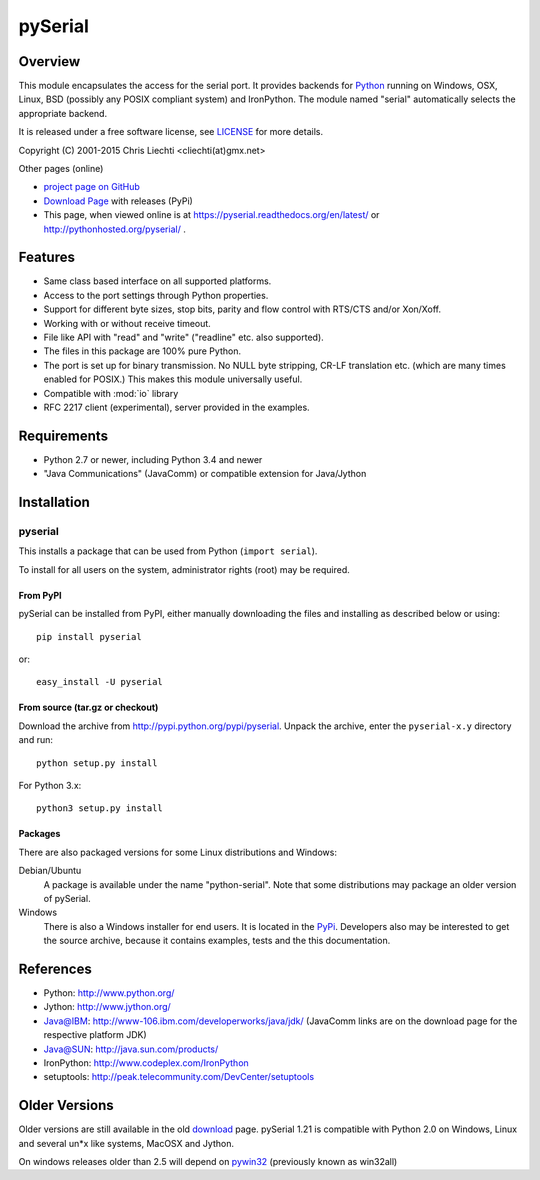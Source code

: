 ==========
 pySerial
==========

Overview
========

This module encapsulates the access for the serial port. It provides backends
for Python_ running on Windows, OSX, Linux, BSD (possibly any POSIX compliant
system) and IronPython. The module named "serial" automatically selects the
appropriate backend.

It is released under a free software license, see LICENSE_ for more
details.

Copyright (C) 2001-2015 Chris Liechti <cliechti(at)gmx.net>

Other pages (online)

- `project page on GitHub`_
- `Download Page`_ with releases (PyPi)
- This page, when viewed online is at https://pyserial.readthedocs.org/en/latest/ or
  http://pythonhosted.org/pyserial/ .

.. _Python: http://python.org/
.. _LICENSE: appendix.html#license
.. _`project page on GitHub`: https://github.com/pyserial/pyserial/
.. _`Download Page`: http://pypi.python.org/pypi/pyserial


Features
========
- Same class based interface on all supported platforms.
- Access to the port settings through Python properties.
- Support for different byte sizes, stop bits, parity and flow control with
  RTS/CTS and/or Xon/Xoff.
- Working with or without receive timeout.
- File like API with "read" and "write" ("readline" etc. also supported).
- The files in this package are 100% pure Python.
- The port is set up for binary transmission. No NULL byte stripping, CR-LF
  translation etc. (which are many times enabled for POSIX.) This makes this
  module universally useful.
- Compatible with :mod:`io` library
- RFC 2217 client (experimental), server provided in the examples.


Requirements
============
- Python 2.7 or newer, including Python 3.4 and newer
- "Java Communications" (JavaComm) or compatible extension for Java/Jython


Installation
============

pyserial
--------
This installs a package that can be used from Python (``import serial``).

To install for all users on the system, administrator rights (root)
may be required.

From PyPI
~~~~~~~~~
pySerial can be installed from PyPI, either manually downloading the
files and installing as described below or using::

    pip install pyserial

or::

    easy_install -U pyserial

From source (tar.gz or checkout)
~~~~~~~~~~~~~~~~~~~~~~~~~~~~~~~~
Download the archive from http://pypi.python.org/pypi/pyserial.
Unpack the archive, enter the ``pyserial-x.y`` directory and run::

    python setup.py install

For Python 3.x::

    python3 setup.py install

Packages
~~~~~~~~
There are also packaged versions for some Linux distributions and Windows:

Debian/Ubuntu
    A package is available under the name "python-serial". Note that some
    distributions may package an older version of pySerial.

Windows
    There is also a Windows installer for end users. It is located in the
    PyPi_.  Developers also may be interested to get the source archive,
    because it contains examples, tests and the this documentation.

.. _PyPi: http://pypi.python.org/pypi/pyserial


References
==========
* Python: http://www.python.org/
* Jython: http://www.jython.org/
* Java@IBM: http://www-106.ibm.com/developerworks/java/jdk/ (JavaComm links are
  on the download page for the respective platform JDK)
* Java@SUN: http://java.sun.com/products/
* IronPython: http://www.codeplex.com/IronPython
* setuptools: http://peak.telecommunity.com/DevCenter/setuptools


Older Versions
==============
Older versions are still available in the old download_ page. pySerial 1.21
is compatible with Python 2.0 on Windows, Linux and several un*x like systems,
MacOSX and Jython.

On windows releases older than 2.5 will depend on pywin32_ (previously known as
win32all)

.. _download: https://pypi.python.org/pypi/pyserial
.. _pywin32: http://pypi.python.org/pypi/pywin32
